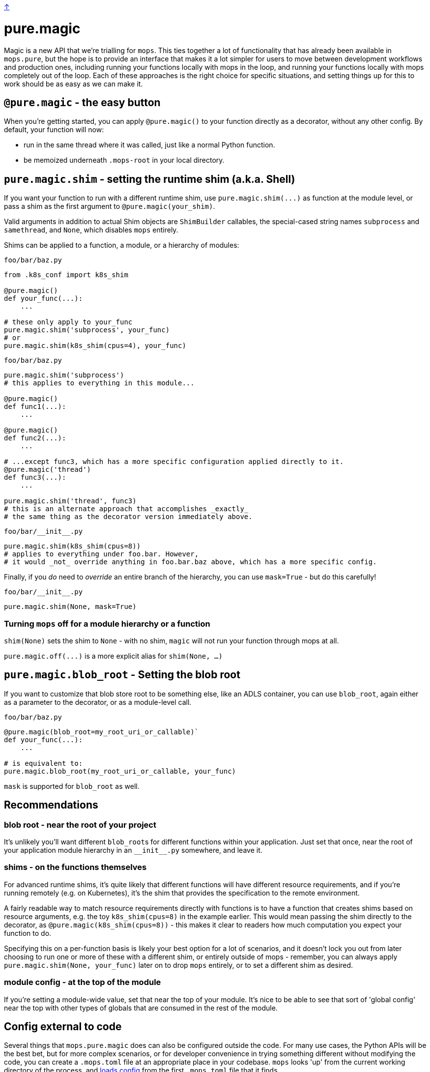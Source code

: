 link:../README.adoc[↑]

# pure.magic

Magic is a new API that we're trialling for `mops`. This ties together a lot of
functionality that has already been available in `mops.pure`, but the hope is to provide an
interface that makes it a lot simpler for users to move between development workflows and
production ones, including running your functions locally with mops in the loop, and
running your functions locally with mops completely out of the loop. Each of these
approaches is the right choice for specific situations, and setting things up for this to work should be as easy as we can make it.

## `@pure.magic` - the easy button

When you're getting started, you can apply `@pure.magic()` to your function directly as a decorator,
without any other config. By default, your function will now:

- run in the same thread where it was called, just like a normal Python function.
- be memoized underneath `.mops-root` in your local directory.

## `pure.magic.shim` - setting the runtime shim (a.k.a. Shell)

If you want your function to run with a different runtime shim, use
`+pure.magic.shim(...)+` as function at the module level, or pass a shim as the
first argument to `@pure.magic(your_shim)`.

Valid arguments in addition to actual Shim objects are ``ShimBuilder`` callables, the
special-cased string names `subprocess` and `samethread`, and `None`, which disables
`mops` entirely.

Shims can be applied to a function, a module, or a hierarchy of modules:

.`foo/bar/baz.py`
[source, python]
----
from .k8s_conf import k8s_shim

@pure.magic()
def your_func(...):
    ...

# these only apply to your_func
pure.magic.shim('subprocess', your_func)
# or
pure.magic.shim(k8s_shim(cpus=4), your_func)
----

.`foo/bar/baz.py`
[source, python]
----
pure.magic.shim('subprocess')
# this applies to everything in this module...

@pure.magic()
def func1(...):
    ...

@pure.magic()
def func2(...):
    ...

# ...except func3, which has a more specific configuration applied directly to it.
@pure.magic('thread')
def func3(...):
    ...

pure.magic.shim('thread', func3)
# this is an alternate approach that accomplishes _exactly_
# the same thing as the decorator version immediately above.
----

.`+foo/bar/__init__.py+`
[source,python]
----
pure.magic.shim(k8s_shim(cpus=8))
# applies to everything under foo.bar. However,
# it would _not_ override anything in foo.bar.baz above, which has a more specific config.
----

Finally, if you _do_ need to _override_ an entire branch of the hierarchy,
you can use `mask=True` - but do this carefully!

.`+foo/bar/__init__.py+`
[source,python]
----
pure.magic.shim(None, mask=True)
----

### Turning `mops` off for a module hierarchy or a function

`shim(None)` sets the shim to `None` - with no shim, `magic` will not run your function through mops at all.

`+pure.magic.off(...)+` is a more explicit alias for `shim(None, ...)`

## `pure.magic.blob_root` - Setting the blob root

If you want to customize that blob store root to be something else, like an ADLS container, you
can use `blob_root`, again either as a parameter to the decorator, or as a module-level
call.

.`foo/bar/baz.py`
[source,python]
----
@pure.magic(blob_root=my_root_uri_or_callable)`
def your_func(...):
    ...

# is equivalent to:
pure.magic.blob_root(my_root_uri_or_callable, your_func)
----

`mask` is supported for `blob_root` as well.

## Recommendations

### blob root - near the root of your project

It's unlikely you'll want different ``blob_root``s for different functions within your
application. Just set that once, near the root of your application module hierarchy in an
`+__init__.py+` somewhere, and leave it.

### shims - on the functions themselves

For advanced runtime shims, it's quite likely that different functions will have different
resource requirements, and if you're running remotely (e.g. on Kubernetes), it's the shim
that provides the specification to the remote environment.

A fairly readable way to match resource requirements directly with functions is to have a
function that creates shims based on resource arguments, e.g. the toy `k8s_shim(cpus=8)`
in the example earlier.  This would mean passing the shim directly to the decorator, as
`@pure.magic(k8s_shim(cpus=8))` - this makes it clear to readers how much computation you
expect your function to do.

Specifying this on a per-function basis is likely your best option for a lot of scenarios,
and it doesn't lock you out from later choosing to run one or more of these with a
different shim, or entirely outside of mops - remember, you can always apply
`pure.magic.shim(None, your_func)` later on to drop `mops` entirely, or to set a different
shim as desired.

### module config - at the top of the module

If you're setting a module-wide value, set that near the top of your module. It's nice to
be able to see that sort of 'global config' near the top with other types of globals that
are consumed in the rest of the module.

## Config external to code

Several things that `mops.pure.magic` does can also be configured outside the code.  For
many use cases, the Python APIs will be the best bet, but for more complex scenarios, or
for developer convenience in trying something different without modifying the code, you
can create a `.mops.toml` file at an appropriate place in your codebase. `mops` looks 'up'
from the current working directory of the process, and
link:../src/thds/mops/config.py[loads config] from the first `.mops.toml` file that it
finds.

`pure.magic` accepts two kinds of config at present, and two flavors of each of those,
mirroring the API. A `.mops.toml` might look like this:

.`+.mops.toml+`
[source,toml]
----
[mops.pure.magic.blob_root]
foo = "adls://foosa/default"
foo.bar = "adls://foosa/bar"

[mops.pure.magic.__mask.shim]
foo.bar = 'subprocess'

[mops.pure.magic.shim]
foo.bar.baz.func1 = 'samethread'
----

The above would be exactly equivalent to the following `pure.magic` usage:

.`+foo/__init__.py+`
[source,python]
----
pure.magic.blob_root('adls://foosa/default')
----

.`+foo/bar/__init__.py+`
[source,python]
----
pure.magic.blob_root('adls://foosa/bar')
pure.magic.shim('subprocess', mask=True)
----

.`foo/bar/baz.py`
[source,python]
----

@pure.magic()
def func1(...):
    ...

pure.magic.shim('samethread')
----

Note that because of the `foo.bar` shim mask at `foo.bar`, the `samethread` shim for
`func1` will not be used. It is intended that you would use `mask` for temporary,
development workflows, whereas for the 'standard' or 'production' setup, you would
generally prefer having the configuration as close as possible to the site of use, and not
impose overrides with mask.
